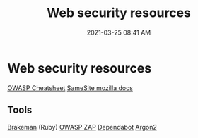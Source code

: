 :PROPERTIES:
:ID:       3137B4FF-7629-4F81-908C-0009FBEF84A2
:END:
#+title: Web security resources
#+date: 2021-03-25 08:41 AM
#+filetags: :security:

* Web security resources
  [[https://cheatsheetseries.owasp.org/index.html][OWASP Cheatsheet]]
  [[https://developer.mozilla.org/en-US/docs/Web/HTTP/Headers/Set-Cookie/SameSite][SameSite mozilla docs]]
  

** Tools
   [[https://github.com/presidentbeef/brakeman][Brakeman]] (Ruby)
   [[https://en.wikipedia.org/wiki/OWASP_ZAP][OWASP ZAP]]
   [[https://dependabot.com/][Dependabot]]
   [[https://en.wikipedia.org/wiki/Argon2][Argon2]]
